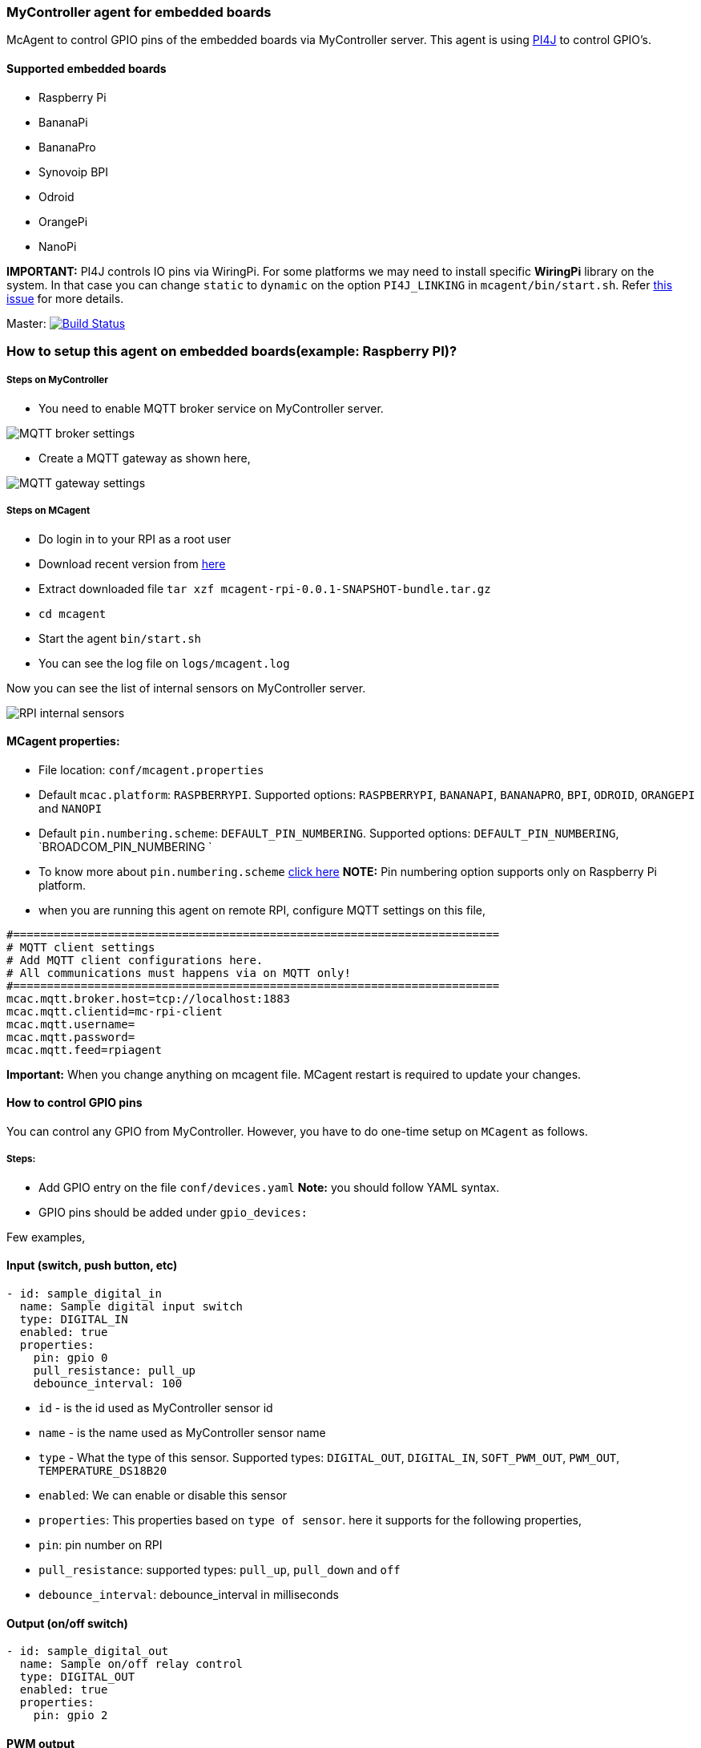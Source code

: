 ### MyController agent for embedded boards

McAgent to control GPIO pins of the embedded boards via MyController server. This agent is using http://pi4j.com/[PI4J] to control GPIO's.

#### Supported embedded boards
* Raspberry Pi
* BananaPi
* BananaPro
* Synovoip BPI
* Odroid
* OrangePi
* NanoPi

**IMPORTANT:** PI4J controls IO pins via WiringPi. For some platforms we may need to install specific **WiringPi** library on the system. In that case you can change `static` to `dynamic` on the option `PI4J_LINKING` in `mcagent/bin/start.sh`. Refer https://github.com/Pi4J/pi4j/issues/333[this issue] for more details.

[link=https://travis-ci.org/mycontroller-org/mcagent-rpi]
Master: image:https://travis-ci.org/mycontroller-org/mcagent-rpi.svg?branch=master["Build Status", link="https://travis-ci.org/mycontroller-org/mcagent-rpi"]

### How to setup this agent on embedded boards(example: Raspberry PI)?
##### Steps on MyController
* You need to enable MQTT broker service on MyController server.

image::extra/images/mqtt-broker-settings.png[MQTT broker settings]

* Create a MQTT gateway as shown here,

image::extra/images/mqtt-rpi-gateway.png[MQTT gateway settings]

##### Steps on MCagent
* Do login in to your RPI as a root user
* Download recent version from https://drive.google.com/drive/u/0/folders/0BzuumrtRA7p6OGM1UEdGY2RwUDA[here]
* Extract downloaded file `tar xzf mcagent-rpi-0.0.1-SNAPSHOT-bundle.tar.gz`
* `cd mcagent`
* Start the agent `bin/start.sh`
* You can see the log file on `logs/mcagent.log`

Now you can see the list of internal sensors on MyController server.

image::extra/images/rpi-internal-sensors.png[RPI internal sensors]

#### MCagent properties:

* File location: `conf/mcagent.properties`
* Default `mcac.platform`: `RASPBERRYPI`. Supported options: `RASPBERRYPI`, `BANANAPI`, `BANANAPRO`, `BPI`, `ODROID`, `ORANGEPI` and `NANOPI`
* Default `pin.numbering.scheme`: `DEFAULT_PIN_NUMBERING`. Supported options: `DEFAULT_PIN_NUMBERING`, `BROADCOM_PIN_NUMBERING `
* To know more about `pin.numbering.scheme` http://pi4j.com/pin-numbering-scheme.html[click here] **NOTE:** Pin numbering option supports only on Raspberry Pi platform.
* when you are running this agent on remote RPI, configure MQTT settings on this file,
```
#========================================================================
# MQTT client settings
# Add MQTT client configurations here.
# All communications must happens via on MQTT only!
#========================================================================
mcac.mqtt.broker.host=tcp://localhost:1883
mcac.mqtt.clientid=mc-rpi-client
mcac.mqtt.username=
mcac.mqtt.password=
mcac.mqtt.feed=rpiagent
```

**Important:** When you change anything on mcagent file. MCagent restart is required to update your changes.

#### How to control GPIO pins
You can control any GPIO from MyController. However, you have to do one-time setup on `MCagent` as follows.

##### Steps:
* Add GPIO entry on the file `conf/devices.yaml` **Note:** you should follow YAML syntax.
* GPIO pins should be added under `gpio_devices:`

Few examples,

#### Input (switch, push button, etc)
```yaml
- id: sample_digital_in
  name: Sample digital input switch
  type: DIGITAL_IN
  enabled: true
  properties:
    pin: gpio 0
    pull_resistance: pull_up
    debounce_interval: 100
```
* `id` - is the id used as MyController sensor id
* `name` - is the name used as MyController sensor name
* `type` - What the type of this sensor. Supported types: `DIGITAL_OUT`, `DIGITAL_IN`, `SOFT_PWM_OUT`, `PWM_OUT`, `TEMPERATURE_DS18B20`
* `enabled`: We can enable or disable this sensor
* `properties`: This properties based on `type of sensor`. here it supports for the following properties,
   * `pin`: pin number on RPI
   * `pull_resistance`: supported types: `pull_up`, `pull_down` and `off`
   * `debounce_interval`: debounce_interval in milliseconds


#### Output (on/off switch)
```yaml
- id: sample_digital_out
  name: Sample on/off relay control
  type: DIGITAL_OUT
  enabled: true
  properties:
    pin: gpio 2
```

#### PWM output
```yaml
- id: sample_pwm_out
  name: Sample PWM out
  type: PWM_OUT
  enabled: true
  properties:
    # All Raspberry Pi models support a hardware PWM pin on GPIO_01.
    # models A+, B+, 2B, 3B also support hardware PWM pins: GPIO_23, GPIO_24, GPIO_26
    # for other platforms(example: orange Pi), kindly refer their specifications.
    pin: gpio 23
    range: 1024
    # supported modes: balanced, mark:space
    # for detail refer http://wiringpi.com/reference/raspberry-pi-specifics/
    mode: balanced
    clock: 500
```

#### Soft PWM
```yaml
- id: sample_soft_pwm_out
  name: Sample Soft PWM out
  type: SOFT_PWM_OUT
  enabled: false
  properties:
    pin: gpio 3
    range: 100
```

#### Temperature sensor (ds18b20)
```yaml
- id: temperature_ds18b20
  name: Temperature sensor
  type: TEMPERATURE_DS18B20
  enabled: true
  properties:
    device_address: 28-011615318bee
    # scale can be either CELSIUS, FARENHEIT, KELVIN or RANKINE
    scale: CELSIUS
    cron: 0,30 * * * * ?
```
* `device_address`: Manually you have to find device address and update
* `scale`: scale can be either `CELSIUS`, `FARENHEIT`, `KELVIN` or `RANKINE`
* `cron`: When using the temperature sensor. you have to mention how long once you want to report the temperature value to MyController via Cron expression. `0,30 * * * * ?` - reports on 0th second and 30th second.

#### How to control internal
These are all the default sensors to monitor RPI internals, However, can change reporting frequency and/or enable/disable
```yaml
internal_devices:
- id: cpu_temperature
  enabled: true
  properties:
    cron: 0 0/2 * * * ?

- id: cpu_voltage
  enabled: true
  properties:
    cron: 0 0/10 * * * ?

- id: memory_usage
  enabled: true
  properties:
    cron: 0 0/5 * * * ?
    unit: MB

- id: cpu_usage
  enabled: true
  properties:
    cron: 0/30 * * * * ?
```
